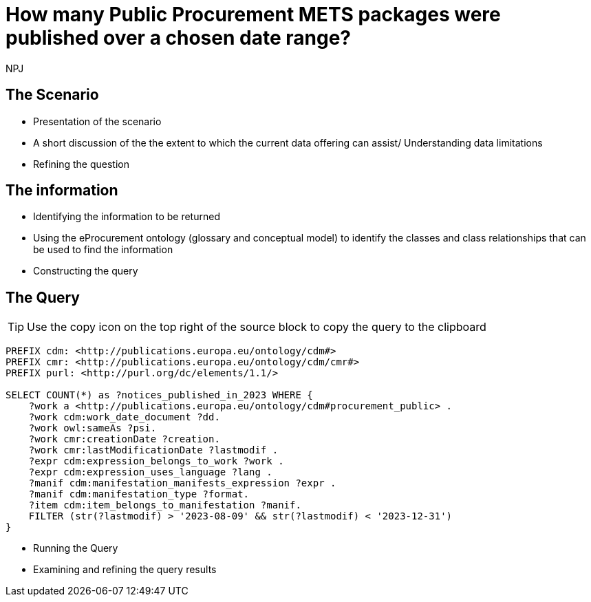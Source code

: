 :doctitle: How many Public Procurement METS packages were published over a chosen date range?
:doccode: ods-main-prod-201

:author: NPJ
:authoremail: nicole-anne.paterson-jones@ext.ec.europa.eu
:docdate: July 2024

== The Scenario
* Presentation of the scenario
* A short discussion of the the extent to which the current data offering can assist/ Understanding data limitations
* Refining the question

== The information
* Identifying the information to be returned
* Using the eProcurement ontology (glossary and conceptual model) to identify the classes and class relationships that can be used to find the information
* Constructing the query

== The Query

TIP: Use the copy icon on the top right of the source block to copy the query to the clipboard

[source]
----
PREFIX cdm: <http://publications.europa.eu/ontology/cdm#>
PREFIX cmr: <http://publications.europa.eu/ontology/cdm/cmr#>
PREFIX purl: <http://purl.org/dc/elements/1.1/>

SELECT COUNT(*) as ?notices_published_in_2023 WHERE {
    ?work a <http://publications.europa.eu/ontology/cdm#procurement_public> .
    ?work cdm:work_date_document ?dd.
    ?work owl:sameAs ?psi.
    ?work cmr:creationDate ?creation.
    ?work cmr:lastModificationDate ?lastmodif .
    ?expr cdm:expression_belongs_to_work ?work .
    ?expr cdm:expression_uses_language ?lang .
    ?manif cdm:manifestation_manifests_expression ?expr .
    ?manif cdm:manifestation_type ?format.
    ?item cdm:item_belongs_to_manifestation ?manif.
    FILTER (str(?lastmodif) > '2023-08-09' && str(?lastmodif) < '2023-12-31')
}
----

* Running the Query
* Examining and refining the query results